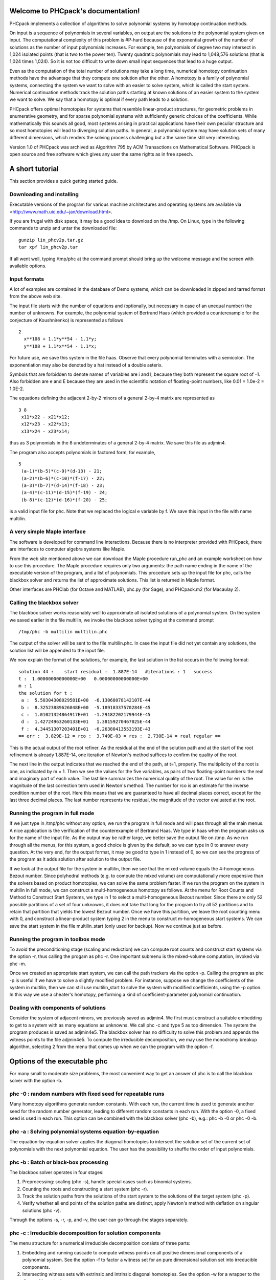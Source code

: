 .. PHCpack documentation master file, created by
   sphinx-quickstart on Sun Jan 27 13:05:16 2013.
   You can adapt this file completely to your liking, but it should at least
   contain the root `toctree` directive.

Welcome to PHCpack's documentation!
===================================

PHCpack implements a collection of algorithms
to solve polynomial systems by homotopy continuation methods.

On input is a sequence of polynomials in several variables,
on output are the solutions to the polynomial system given on input.
The computational complexity of this problem is #P-hard because of
the exponential growth of the number of solutions as the number of
input polynomials increases.  For example, ten polynomials of degree two
may intersect in 1,024 isolated points (that is two to the power ten).
Twenty quadratic polynomials may lead to 1,048,576 solutions
(that is 1,024 times 1,024).  So it is not too difficult to write
down small input sequences that lead to a huge output.

Even as the computation of the total number of solutions may take
a long time, numerical homotopy continuation methods have the advantage
that they compute one solution after the other.  A homotopy is a family
of polynomial systems, connecting the system we want to solve with an
easier to solve system, which is called the start system.
Numerical continuation methods track the solution paths starting at
known solutions of an easier system to the system we want to solve.
We say that a homotopy is optimal if every path leads to a solution.

PHCpack offers optimal homotopies for systems that resemble 
linear-product structures, for geometric problems in enumerative geometry,
and for sparse polynomial systems with sufficiently generic choices 
of the coefficients.
While mathematically this sounds all good, most systems arising in
practical applications have their own peculiar structure
and so most homotopies will lead to diverging solution paths.
In general, a polynomial system may have solution sets of many
different dimensions, which renders the solving process challenging
but a the same time still very interesting.

Version 1.0 of PHCpack was archived as Algorithm 795
by ACM Transactions on Mathematical Software.  
PHCpack is open source and free software 
which gives any user the same rights as in free speech.

A short tutorial
================

This section provides a quick getting started guide.

Downloading and installing
--------------------------
Executable versions of the program for various machine architectures
and operating systems are available via
<http://www.math.uic.edu/~jan/download.html>.

If you are frugal with disk space,
it may be a good idea to download on the /tmp.
On Linux, type in the following commands to unzip
and untar the downloaded file:

::

   gunzip lin_phcv2p.tar.gz
   tar xpf lin_phcv2p.tar

If all went well, typing /tmp/phc at the command prompt should bring up 
the welcome message and the screen with available options.

Input formats
-------------

A lot of examples are contained in the database of Demo systems,
which can be downloaded in zipped and tarred format from the above
web site.

The input file starts with the number of equations and (optionally,
but necessary in case of an unequal number) the number of unknowns.
For example, the polynomial system of Bertrand Haas (which provided
a counterexample for the conjecture of Koushnirenko) is represented
as follows

::

   2
     x**108 + 1.1*y**54 - 1.1*y;
     y**108 + 1.1*x**54 - 1.1*x;

For future use, we save this system in the file haas.
Observe that every polynomial terminates with a semicolon.
The exponentiation may also be denoted by a hat instead of
a double asterix. 

Symbols that are forbidden to denote names of variables are
i and I, because they both represent the square root of -1.
Also forbidden are e and E because they are used in
the scientific notation of floating-point numbers, like
0.01 = 1.0e-2 = 1.0E-2.

The equations defining the adjacent 2-by-2 minors of
a general 2-by-4 matrix are represented as

::

   3 8
    x11*x22 - x21*x12;
    x12*x23 - x22*x13;
    x13*x24 - x23*x14;

thus as 3 polynomials in the 8 undeterminates of a general
2-by-4 matrix.  We save this file as adjmin4.

The program also accepts polynomials in factored form,
for example,

::

   5
    (a-1)*(b-5)*(c-9)*(d-13) - 21;
    (a-2)*(b-6)*(c-10)*(f-17) - 22;
    (a-3)*(b-7)*(d-14)*(f-18) - 23;
    (a-4)*(c-11)*(d-15)*(f-19) - 24;
    (b-8)*(c-12)*(d-16)*(f-20) - 25;

is a valid input file for phc.
Note that we replaced the logical e variable by f.
We save this input in the file with name multilin.

A very simple Maple interface
-----------------------------

The software is developed for command line interactions.
Because there is no interpreter provided with PHCpack,
there are interfaces to computer algebra systems like Maple.

From the web site mentioned above we can download the Maple procedure
run_phc and an example worksheet on how to use this procedure.
The Maple procedure requires only two arguments: the path name ending
in the name of the executable version of the program, and a list of
polynomials.  This procedure sets up the input file for phc, calls
the blackbox solver and returns the list of approximate solutions.
This list is returned in Maple format.

Other interfaces are PHClab (for Octave and MATLAB),
phc.py (for Sage), and PHCpack.m2 (for Macaulay 2).

Calling the blackbox solver
---------------------------

The blackbox solver works reasonably well to approximate all isolated
solutions of a polynomial system.  On the system we saved earlier in
the file multilin, we invoke the blackbox solver typing
at the command prompt

::

    /tmp/phc -b multilin multilin.phc

The output of the solver will be sent to the file multilin.phc.
In case the input file did not yet contain any solutions, 
the solution list will be appended to the input file.

We now explain the format of the solutions, for example, the last
solution in the list occurs in the following format:

::

   solution 44 :    start residual :  1.887E-14   #iterations : 1   success
   t :  1.00000000000000E+00   0.00000000000000E+00
   m : 1
   the solution for t :
    a :  5.50304308029581E+00  -6.13068078142107E-44
    b :  8.32523889626848E+00  -5.18918337570284E-45
    c :  1.01021324864917E+01  -1.29182202179944E-45
    d :  1.42724963260133E+01   1.38159270467025E-44
    f :  4.34451307203401E+01  -6.26380413553193E-43
   == err :  3.829E-12 = rco :  3.749E-03 = res :  2.730E-14 = real regular ==

This is the actual output of the root refiner.  As the residual
at the end of the solution path and at the start of the root refinement
is already 1.887E-14, one iteration of
Newton's method suffices to confirm the quality of the root.

The next line in the output indicates that we reached the end of
the path, at t=1, properly.  The multiplicity of the root is one,
as indicated by m = 1.  Then we see the values for the five variables,
as pairs of two floating-point numbers: the real and imaginary part of
each value.  The last line summarizes the numerical quality of the root.
The value for err is the magnitude of the last correction term
used in Newton's method.  The number for rco is an estimate for
the inverse condition number of the root.  Here this means that we are
guaranteed to have all decimal places correct, except for the last three
decimal places.  The last number represents the residual, the magnitude
of the vector evaluated at the root.

Running the program in full mode
--------------------------------

If we just type in /tmp/phc without any option, we run the program
in full mode and will pass through all the main menus.
A nice application is the verification of the counterexample of Bertrand
Haas.  We type in haas when the program asks us for the name of
the input file.  As the output may be rather large, we better save the
output file on /tmp.  As we run through all the menus, for this system,
a good choice is given by the default, so we can type in 0 to answer
every question.  At the very end, for the output format, it may be good
to type in 1 instead of 0, so we can see the progress of the program as
it adds solution after solution to the output file.

If we look at the output file for the system in multilin,
then we see that the mixed volume equals the 4-homogeneous Bezout
number.  Since polyhedral methods (e.g. to compute the mixed volume)
are computationally more expensive than the solvers based on product
homotopies, we can solve the same problem faster.
If we run the program on the system in multilin in full mode,
we can construct a multi-homogeneous homotopy as follows.
At the menu for Root Counts and Method to Construct Start Systems,
we type in 1 to select a multi-homogeneous Bezout number.
Since there are only 52 possible partitions of a set of four unknowns,
it does not take that long for the program to try all 52 partitions
and to retain that partition that yields the lowest Bezout number.
Once we have this partition, we leave the root counting menu with 0,
and construct a linear-product system typing 2 in the menu to construct
m-homogeneous start systems.  We can save the start system in the file
multilin\_start (only used for backup).
Now we continue just as before.

Running the program in toolbox mode
-----------------------------------

To avoid the preconditioning stage (scaling and reduction) we can
compute root counts and construct start systems via the option -r,
thus calling the progam as phc -r.  One important submenu is
the mixed-volume computation, invoked via phc -m.

Once we created an appropriate start system, we can call the path
trackers via the option -p.  Calling the program as phc -p
is useful if we have to solve a slightly modified problem.  For instance,
suppose we change the coefficients of the system in multilin,
then we can still use multilin_start to solve the system with
modified coefficients, using the -p option.  In this way we use
a cheater's homotopy, performing a kind of coefficient-parameter
polynomial continuation.

Dealing with components of solutions
------------------------------------

Consider the system of adjacent minors, we previously saved 
as adjmin4.  We first must construct a suitable embedding
to get to a system with as many equations as unknowns.
We call phc -c and type 5 as top dimension.  The system
the program produces is saved as adjmin4e5.  The blackbox
solver has no difficulty to solve this problem and appends the
witness points to the file adjmin4e5.  To compute the
irreducible decomposition, we may use the monodromy breakup
algorithm, selecting 2 from the menu that comes up when we
can the program with the option -f.

Options of the executable phc
=============================

For many small to moderate size problems,
the most convenient way to get an answer of phc is to
call the blackbox solver with the option -b.

phc -0 : random numbers with fixed seed for repeatable runs    
-----------------------------------------------------------

Many homotopy algorithms generate random constants.
With each run, the current time is used to generate
another seed for the random number generator, leading
to different random constants in each run.
With the option -0, a fixed seed is used in each run.
This option can be combined with the blackbox solver (phc -b),
e.g.: phc -b -0 or phc -0 -b.

phc -a : Solving polynomial systems equation-by-equation       
--------------------------------------------------------

The equation-by-equation solver applies the diagonal homotopies
to intersect the solution set of the current set of polynomials
with the next polynomial equation.  The user has the possibility
to shuffle the order of input polynomials.

phc -b : Batch or black-box processing                         
--------------------------------------

The blackbox solver operates in four stages:

1. Preprocessing: scaling (phc -s), 
   handle special cases such as binomial systems.

2. Counting the roots and constructing a start system (phc -r).

3. Track the solution paths from the solutions of the start system
   to the solutions of the target system (phc -p).

4. Verify whether all end points of the solution paths are distinct,
   apply Newton's method with deflation on singular solutions (phc -v).

Through the options -s, -r, -p, and -v, 
the user can go through the stages separately.

phc -c : Irreducible decomposition for solution components     
----------------------------------------------------------

The menu structure for a numerical irreducible decomposition 
consists of three parts:

1. Embedding and running cascade to compute witness points on
   all positive dimensional components of a polynomial system.
   See the option -f to factor a witness set for an pure
   dimensional solution set into irreducible components.

2. Intersecting witness sets with extrinsic and intrinsic
   diagonal homotopies.
   See the option -w for a wrapper to the diagonal homotopies.

3. Compute monomial maps for the irreducible decomposition
   of binomial systems.

phc -d : Linear and nonlinear Reduction w.r.t. the total degree
---------------------------------------------------------------

Degree bounds for the number of isolated solution often overshoot
the actual number of solution because of relationships between the
coefficients.  Consider for example the intersection of two circles.
A simple linear reduction of the coefficient matrix gives 
an equivalent polynomial system (having the same number of affine
solutions) but with lower degrees.  Reducing polynomials to
introduce more sparsity may also benefit polyhedral methods.

phc -e : SAGBI/Pieri homotopies to intersect linear subspaces  
-------------------------------------------------------------

There are three types of homotopies in numerical Schubert calculus:

1. SAGBI homotopies solve hypersurface intersection conditions
   the extrinsic way.

2. Pieri homotopies are intrinsically geometric and are better able
   to solve more general problems in enumerate geometry.

3. Littlewood-Richardson homotopies resolve general Schubert
   intersection conditions.

phc -f : Factor pure dimensional solution set into irreducibles
---------------------------------------------------------------

The -f is the f of factor and filter.

The first basic filter allows for example to extract the real
solutions from a given list.  The second filter implements the
homotopy membership test to decide whether a point belongs to
a witness set.  Given on input a witness set and a point,
this filter runs a homotopy to decide if the point belongs
to the positive dimensional solution set represented by
the given witness set.

The factorization method take on input a witness set for
a pure dimensional solution set of a polynomial system.
For small degrees, a combinatorial factorization method
will be fast.  The second factorization methods applies
monodromy loops, using the linear trace test as a stop criterion.

The last option in the menu of phc -f gives access to a
tropical method to detect a common factor of two Laurent polynomials.

phc -k : realization of dynamic output feedback placing poles  
-------------------------------------------------------------

The homotopies in numerical Schubert calculus (see the option -e)
solve the output pole placement problem in linear systems control.
The option -k applies the Pieri homotopies to compute feedback laws
for plants defined by (A,B,C) matrices.

phc -l : Witness Set for Hypersurface cutting with Random Line 
--------------------------------------------------------------

A hypersurface defined by a polynomial in several variables is
cut with one general line.  The number of points on the hypersurface
and the general line equal the degree of the hypersurface.
This collection of points on the intersection of a hypersurface
and a general line form a witness set.

For example, if the file ``sphere`` contains

::

   1 3
   x^2 + y^2 + z^2 - 1;

then typing at the command prompt

::

   phc -l sphere sphere.out

results in the creation of the file ``sphere_w2`` which contains
a witness set of dimension two for the unit sphere.
The output file ``sphere.out`` contains diagnostics about the computation.

phc -m : Mixed-Volume Computation via lift+prune and MixedVol  
-------------------------------------------------------------

The options of phc -m are a subset of the options of phc -r.
The focus on phc -m is on mixed volumes.  For polynomial systems
with as many equations as unknowns, the mixed volume of the Newton
polytopes gives a generically sharp upper bound on the number of
isolated solutions with coordinates different from zero.

The menu of phc -m offers 5 different algorithms:

0. Static lifting: a lifting function is applied to the points in the
   support sets of the polynomials in the system and the lower hull
   defines the mixed cells.
   The users can specify the lifting values interactively.
   Liftings that do not lead to cells that are fine mixed
   are subdivided with a random lifting.

1. Implicit lifting: based on a recursive formula used in Bernshtein's
   original proof that the mixed volumes bounds the number of isolated
   solutions with nonzero coordinates.

2. Dynamic lifting: points are added one after the other in an
   incremental construction of a mixed cell configuration.
   An implementation of the Cayley trick gives the Minkowski polynomial.

3. Symmetric lifting: many systems have Newton polytopes that are
   invariant to permutation symmetry.  Even if the original system
   is not symmetric, the construction of the start system could
   benefit from the exploitation of this permutation symmetry.

4. The MixedVol Algorithm is a specific implementation of the
   static lifting method, applying a floating random lifting function.

   The code offered with this option is a translation of software
   described in the paper by Tangan Gao, T. Y. Li, Mengnien Wu:
   *Algorithm 846: MixedVol: a software package for mixed-volume 
   computation.*
   ACM Transactions on Mathematical Software, 31(4):555-560, 2005;
   distributed under the terms of the GNU General Public License as
   published by the Free Software Foundation.

   Stable mixed volumes count all affine solutions
   (not only those with nonzero coordinates) 
   and lead to polyhedral homotopies that compute all affine solutions.

phc -p : Polynomial Continuation by a homotopy in one parameter
---------------------------------------------------------------

The user of phc -p is prompted for a target system and a start system
with start solutions.  This option is useful for solving several systems
with the same structure but with different coefficients.

With phc -p, the user has full access to all numerical tolerances
that define how close the numerical approximations have to stay
along a solution path.  Another application of phc -p is to rerun
a selection of solution paths.

In addition to the artificial parameter increment-and-fix continuation,
there is support for complex parameter continuation
and real pseudo arc length path tracking with detection of singularities
using the determinant of the Jacobian along the solution path.

phc -q : Tracking Solution Paths with incremental read/write   
------------------------------------------------------------

The jumpstarting method for a polynomial homotopy
does not require the computation of all solutions of the start system
and neither does it keep the complete solution list in memory.

phc -r : Root counting and Construction of start systems       
--------------------------------------------------------

Methods to bound the number of isolated solutions of a polynomial system
fall in two classes:

1. Bounds based on the highest degrees of polynomials and variable groupings.

2. Bounds based on the Newton polytopes of the polynomials in the system.
   See the documentation for phc -m.

phc -s : Equation and variable Scaling on system and solutions 
--------------------------------------------------------------

We distinguish two types of scaling:

1. Equation scaling: multiplying every coefficient in the same equation
   by the same constant.

2. Variable scaling: multiplying variables with constants.

phc -t : Tasking for tracking paths using multiple threads     
----------------------------------------------------------

The option -t allows the user to take advantage
of multicore processors.
For example, typing at the command prompt.

::

   phc -b -t4 cyclic7 /tmp/cyclic7.out

makes that the blackbox solver uses 4 threads to solve the system.
If there are at least 4 computational cores available,
then the solver may finish its computations up to 4 times faster
than a sequential run.

phc -v : Verification, refinement and purification of solutions
---------------------------------------------------------------

While solution paths do in general not become singular or diverge,
at the end of the paths, solutions may turn out to be singular
and/or at infinity.  With phc -v one can do the following tasks:

1. Perform a basic verification of the solutions based on Newton's method
   and weed out spurious solutions.

2. Apply Newton's method with multiprecision arithmetic.

3. For isolated singular solutions, the deflation method may recondition
   the solutions and restore quadratic convergence.

phc -w : Witness Set Intersection using Diagonal Homotopies    
-----------------------------------------------------------

This option wraps the diagonal homotopies to intersect two witness sets,
see the option -c for more choices in the algorithms.

For example, to intersect the unit sphere 
(see the making of ``sphere_w2`` with phc -l) with a cylinder
to form a quartic curve, we first make a witness set for a cylinder,
putting in the file ``cylinder`` the two lines:

::

   1 3
   x^2 + y - y + (z - 0.5)^2 - 1; 

Please note the introduction of the symbol ``y``
even though the symbol does not appear in the equation of a cylinder
about the y-axis.  But to intersect this cylinder with the unit sphere
the symbols of both witness sets must match.
After executing ``phc -l cylinder cylinder.out`` we get the witness
set ``cylinder_w2`` and then we intersect with phc -w:

::

   phc -w sphere_w2 cylinder_w2 quartic

The file ``quartic`` contains diagnostics of the computation.
Four general points on the quartic solution curve of the intersection
of the sphere and the cylinder are in the file ``quartic_w1``
which represents a witness set.

phc -x : convert solutions from PHCpack into Python dictionary 
--------------------------------------------------------------

To work with solution lists in Python scripts, the script phc -x
convert a solution list in PHCpack format to a list of dictionaries.
Given a Python list of dictionaries, phc -x returns a list of
solutions in PHCpack format.  For example:

::

   phc -x cyclic5 /tmp/cyclic5.dic
   phc -x /tmp/cyclic5.dic

The first phc -x writes to the file /tmp/cyclic5.dic a list of
dictories, ready for processing by a Python script.
If no output file is given as second argument, then the output
is written to screen.  The second phc -x writes a solution list
to PHCpack format, because a list of dictionaries is given on input.

phc -y : sample points from an algebraic set, given witness set
---------------------------------------------------------------

Given in ``sphere_w2`` a witness set for the unit sphere
(made with phc -l, see above), we can make a new witness set
with phc -y, typing at the command prompt:

::

   phc -y sphere_w2 new_sphere

and answering two questions with parameter settings
(type 0 for the defaults).  The output file ``new_sphere``
contains diagnostics of the run and a new witness set is
in the file ``new_sphere_w2``.

phc -z : strip phc output solution lists into Maple format     
----------------------------------------------------------

The phc -z commands converts solution lists in PHCpack format
into Maple lists and converts Maple lists into solutions lists 
in PHCpack format.  For example:

::

   phc -z cyclic5 /tmp/cyclic5.mpl
   phc -z /tmp/cyclic5.mpl

If the file ``cyclic5`` contains the solutions of the cyclic 5-roots
problem in PHCpack format, then the first command makes the file 
/tmp/cyclic5.mpl which can be parsed by Maple.  The next command
has no second argument for output file and the output is written
directly to screen, converting the solutions in Maple format to
solution lists is PHCpack format.

An Application Programming Interface to PHCpack
===============================================

Because code development on PHCpack has taken a very long time,
looking at the code may be a bit too overwhelming at first.
A good starting point could be the Python interface
and in particular phcpy, with documentation at
<http://www.math.uic.edu/~jan/phcpy_doc_html/index.html>.

References
==========

1. T. Gao, T. Y. Li, M. Wu:
   **Algorithm 846: MixedVol: a software package for mixed-volume 
   computation.**
   *ACM Transactions on Mathematical Software*, 31(4):555-560, 2005.

2. E. Gross, S. Petrovic, and J. Verschelde: **PHCpack in Macaulay2.**
   *The Journal of Software for Algebra and Geometry: Macaulay2*,
   5:20-25, 2013.

3. Y. Guan and J. Verschelde: 
   **PHClab: A MATLAB/Octave interface to PHCpack.**
   In *IMA Volume 148: Software for Algebraic Geometry*,
   edited by M. E. Stillman, N. Takayama, and J. Verschelde,
   pages 15-32, Springer-Verlag, 2008. 

4. Y. Hida, X.S. Li, and D.H. Bailey:
   **Algorithms for quad-double precision floating point arithmetic.**
   In *15th IEEE Symposium on Computer Arithmetic (Arith-15 2001)*,
   11-17 June 2001, Vail, CO, USA, pages 155-162.
   IEEE Computer Society, 2001.
   Shortened version of Technical Report LBNL-46996.

5. A. Leykin and J. Verschelde: 
   **PHCmaple: A Maple Interface to the Numerical Homotopy Algorithms
   in PHCpack.**
   In the *Proceedings of the Tenth International Conference 
   on Applications of Computer Algebra (ACA'2004)*,
   edited by Q. N. Tran, pages 139-147, 2004.

6. A. Leykin and J. Verschelde: 
   **Interfacing with the Numerical Homotopy Algorithms in PHCpack.**
   In *proceedings of ICMS 2006, LNCS 4151*,
   edited by A. Iglesias and N. Takayama,
   pages 354-360, Springer-Verlag, 2006. 

7. A. J. Sommese, J. Verschelde, and C. W. Wampler.
   **Numerical irreducible decomposition using PHCpack.**
   In *Algebra, Geometry, and Software Systems*, 
   edited by M. Joswig and N. Takayama,
   pages 109-130. Springer-Verlag, 2003.

8. J. Verschelde:
   **Algorithm 795: PHCpack: A general-purpose solver for polynomial
   systems by homotopy continuation.**
   *ACM Transactions on Mathematical Software*, 25(2):251--276, 1999.

9. J. Verschelde:
   **Polynomial homotopy continuation with PHCpack.**
   *ACM Communications in Computer Algebra*, 44(4):217-220, 2010.

Acknowledgments
===============

This material is based upon work supported by the 
National Science Foundation under Grants No. 9804846, 0105739, 0134611,
0410036, 0713018, and 1115777.
Any opinions, findings, and conclusions or recommendations expressed 
in this material are those of the author(s) and do not necessarily 
reflect the views of the National Science Foundation. 
